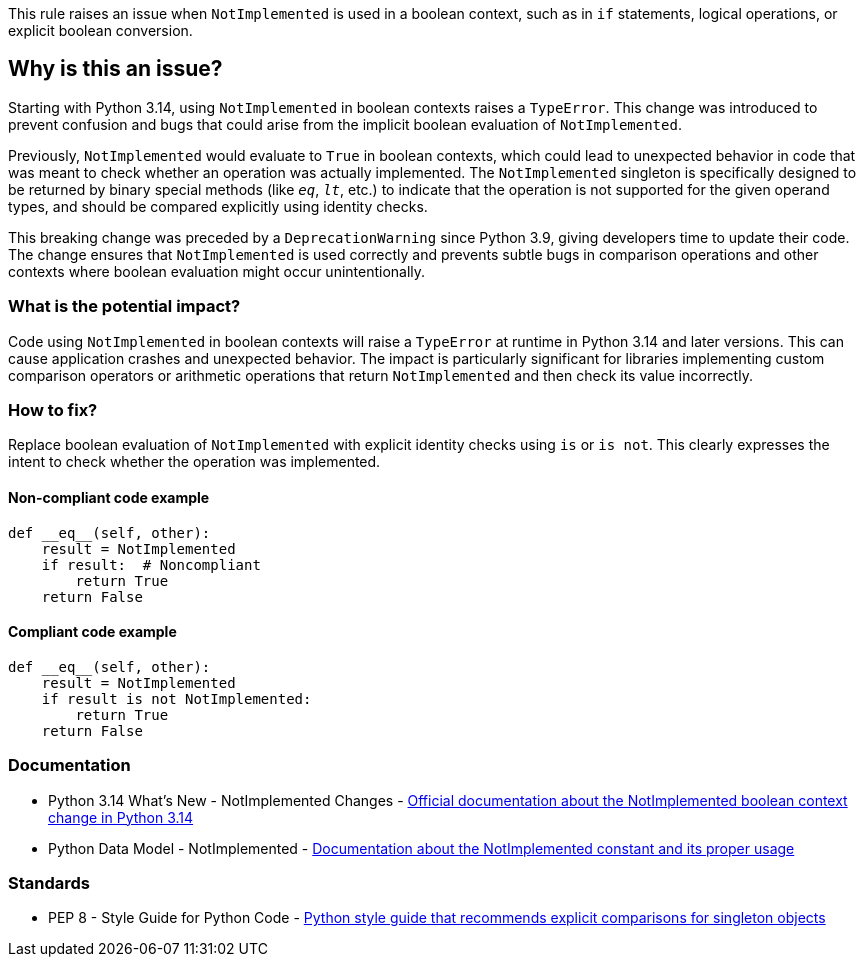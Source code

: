This rule raises an issue when `NotImplemented` is used in a boolean context, such as in `if` statements, logical operations, or explicit boolean conversion.

== Why is this an issue?

Starting with Python 3.14, using `NotImplemented` in boolean contexts raises a `TypeError`. This change was introduced to prevent confusion and bugs that could arise from the implicit boolean evaluation of `NotImplemented`.

Previously, `NotImplemented` would evaluate to `True` in boolean contexts, which could lead to unexpected behavior in code that was meant to check whether an operation was actually implemented. The `NotImplemented` singleton is specifically designed to be returned by binary special methods (like `__eq__`, `__lt__`, etc.) to indicate that the operation is not supported for the given operand types, and should be compared explicitly using identity checks.

This breaking change was preceded by a `DeprecationWarning` since Python 3.9, giving developers time to update their code. The change ensures that `NotImplemented` is used correctly and prevents subtle bugs in comparison operations and other contexts where boolean evaluation might occur unintentionally.

=== What is the potential impact?

Code using `NotImplemented` in boolean contexts will raise a `TypeError` at runtime in Python 3.14 and later versions. This can cause application crashes and unexpected behavior. The impact is particularly significant for libraries implementing custom comparison operators or arithmetic operations that return `NotImplemented` and then check its value incorrectly.

=== How to fix?


Replace boolean evaluation of `NotImplemented` with explicit identity checks using `is` or `is not`. This clearly expresses the intent to check whether the operation was implemented.

==== Non-compliant code example

[source,python,diff-id=1,diff-type=noncompliant]
----
def __eq__(self, other):
    result = NotImplemented
    if result:  # Noncompliant
        return True
    return False
----

==== Compliant code example

[source,python,diff-id=1,diff-type=compliant]
----
def __eq__(self, other):
    result = NotImplemented
    if result is not NotImplemented:
        return True
    return False
----

=== Documentation

 * Python 3.14 What's New - NotImplemented Changes - https://docs.python.org/3.14/whatsnew/3.14.html#other-language-changes[Official documentation about the NotImplemented boolean context change in Python 3.14]
 * Python Data Model - NotImplemented - https://docs.python.org/3/library/constants.html#NotImplemented[Documentation about the NotImplemented constant and its proper usage]

=== Standards

 * PEP 8 - Style Guide for Python Code - https://peps.python.org/pep-0008/[Python style guide that recommends explicit comparisons for singleton objects]

